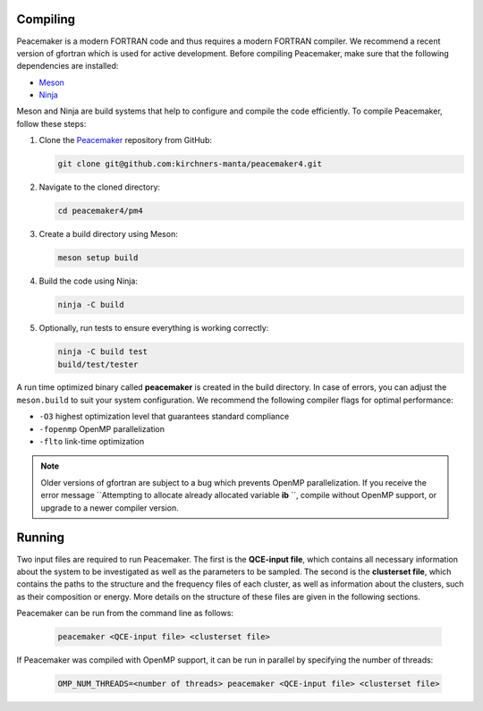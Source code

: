Compiling 
-----------------------------
Peacemaker is a modern FORTRAN code and thus requires a modern FORTRAN compiler.
We recommend a recent version of gfortran which is used for active development. 
Before compiling Peacemaker, make sure that the following dependencies are installed:

- `Meson <https://mesonbuild.com/>`_ 
- `Ninja <https://ninja-build.org/>`_

Meson and Ninja are build systems that help to configure and compile the code efficiently.
To compile Peacemaker, follow these steps:

1. Clone the `Peacemaker <https://github.com/kirchners-manta/peacemaker4>`_ repository from GitHub:

   .. code-block:: bash

      git clone git@github.com:kirchners-manta/peacemaker4.git

2. Navigate to the cloned directory:

   .. code-block:: bash

      cd peacemaker4/pm4

3. Create a build directory using Meson:

   .. code-block:: bash

      meson setup build

4. Build the code using Ninja:

   .. code-block:: bash

      ninja -C build

5. Optionally, run tests to ensure everything is working correctly:

   .. code-block:: bash

      ninja -C build test
      build/test/tester

A run time optimized binary called **peacemaker** is created in the build directory.
In case of errors, you can adjust the ``meson.build`` to suit your system configuration.
We recommend the following compiler flags for optimal performance:

* ``-O3`` highest optimization level that guarantees standard compliance
* ``-fopenmp`` OpenMP parallelization
* ``-flto`` link-time optimization

.. note::
   Older versions of gfortran are subject to a bug which prevents OpenMP parallelization.
   If you receive the error message ``Attempting to allocate already allocated variable **ib** ``, 
   compile without OpenMP support, or upgrade to a newer compiler version.


Running 
-----------------------------
Two input files are required to run Peacemaker.
The first is the **QCE-input file**, which contains all necessary information about the system 
to be investigated as well as the parameters to be sampled.
The second is the **clusterset file**, which contains the paths to the structure and the frequency 
files of each cluster, as well as information about the clusters, such as their composition or energy.
More details on the structure of these files are given in the following sections.

Peacemaker can be run from the command line as follows:

   .. code-block:: bash

      peacemaker <QCE-input file> <clusterset file> 

If Peacemaker was compiled with OpenMP support, it can be run in parallel by specifying the number of 
threads:

   .. code-block:: bash

      OMP_NUM_THREADS=<number of threads> peacemaker <QCE-input file> <clusterset file> 
